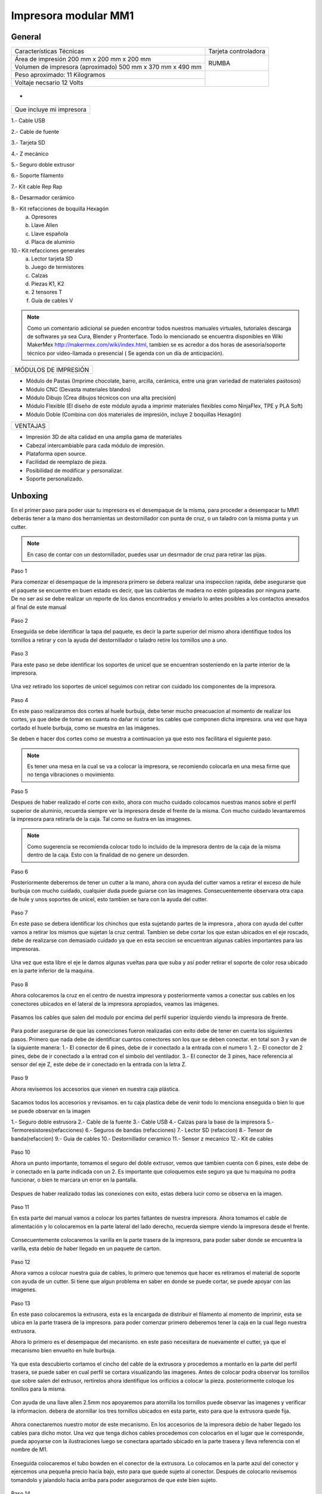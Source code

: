**********************
Impresora modular MM1
**********************

General
==================

+----------------------------------------------------------+---------------------+
|                  Características Técnicas                | Tarjeta controladora|
+----------------------------------------------------------+---------------------+
|Área de impresión 200 mm x 200 mm x 200 mm                |                     |
+----------------------------------------------------------+        RUMBA        |
|Volumen de impresora (aproximado) 500 mm x 370 mm x 490 mm|                     |
+----------------------------------------------------------+---------------------+
|Peso aproximado: 11 Kilogramos                            |                     |
+----------------------------------------------------------+                     |
|Voltaje necsario 12 Volts                                 |                     |
+----------------------------------------------------------+---------------------+

.. figure:: /imagenes/mm1.png

-

.. figure:: /imagenes/mm2.png

+------------------------+
|Que incluye mi impresora|
+------------------------+

1.- Cable USB

2.- Cable de fuente

3.- Tarjeta SD

4.- Z mecánico

5.- Seguro doble extrusor

6.- Soporte filamento

7.- Kit cable Rep Rap

8.- Desarmador cerámico

9.- Kit refacciones de boquilla Hexagón
    a) Opresores
    b) Llave Allen
    c) Llave española
    d) Placa de aluminio

10.- Kit refacciones generales
    a) Lector tarjeta SD
    b) Juego de termistores
    c) Calzas
    d) Piezas K1, K2
    e) 2 tensores T
    f) Guía de cables V


.. figure:: /imagenes/mm3.png

.. Note::

  Como un comentario adicional se pueden encontrar
  todos nuestros manuales virtuales, tutoriales descarga de softwares ya sea
  Cura, Blender y Pronterface. Todo lo mencionado se encuentra disponibles en Wiki MakerMex
  http://makermex.com/wiki/index.html, tambien se es acredor a dos horas
  de asesoría/soporte técnico por video-llamada o presencial ( Se agenda con un día de anticipación).


+--------------------+
|MÓDULOS DE IMPRESIÓN|
+--------------------+

- Módulo de Pastas (Imprime chocolate, barro, arcilla, cerámica, entre una gran variedad de materiales pastosos)

- Módulo CNC (Devasta materiales blandos)

- Módulo Dibujo (Crea dibujos técnicos con una alta precisión)

- Módulo Flexible (El diseño de este módulo ayuda a imprimir materiales flexibles como NinjaFlex, TPE y PLA Soft)

- Módulo Doble (Combina con dos materiales de impresión, incluye 2 boquillas Hexagón)


+--------+
|VENTAJAS|
+--------+


- Impresión 3D de alta calidad en una amplia gama de materiales
- Cabezal intercambiable para cada módulo de impresión.
- Plataforma open source.
- Facilidad de reemplazo de pieza.
- Posibilidad de modificar y personalizar.
- Soporte personalizado.


Unboxing
===========

En el primer paso para poder usar tu impresora es el desempaque de la misma,
para proceder a desempacar tu MM1 deberás tener a la mano dos herramientas
un destornillador con punta de cruz, o un taladro con la misma punta y un cutter.

.. figure:: /imagenes/un1.png

.. Note::

  En caso de contar con un destornillador, puedes usar un desrmador de cruz para retirar las pijas.

Paso 1

Para comenzar el desempaque de la impresora primero se debera realizar una inspecciion rapida,
debe asegurarse que el paquete se encuentre en buen estado es decir,
que las cubiertas de madera no estén golpeadas por ninguna parte. De no ser asi se debe realizar un reporte
de los danos encontrados y enviarlo lo antes posibles a los contactos anexados al final de este manual

.. figure:: /imagenes/un2.png
.. figure:: /imagenes/un5.png

Paso 2

Enseguida se debe identificar la tapa del paquete, es decir la parte superior del mismo
ahora identifique todos los tornillos a retirar y con la ayuda del destornillador o taladro
retire los tornillos uno a uno.

.. figure:: /imagenes/un6.png
              :width: 200px
.. figure:: /imagenes/un7.png
              :width: 200px
.. figure:: /imagenes/un8.png
              :width: 200px
.. figure:: /imagenes/un9.png

Paso 3

Para este paso se debe identificar los soportes de unicel que se encuentran sosteniendo
en la parte interior de la impresora.

.. figure:: /imagenes/un10.png

Una vez retirado los soportes de unicel seguimos con retirar con cuidado
los componentes de la impresora.

.. figure:: /imagenes/un11.png
          :width: 300px
.. figure:: /imagenes/un12.png
          :width: 300px
.. figure:: /imagenes/un13.png
          :width: 300px
.. figure:: /imagenes/un14.png
          :width: 300px

Paso 4

En este paso realizaramos dos cortes al huele burbuja, debe tener mucho preacuacion
al momento de realizar los cortes, ya que debe de tomar en cuanta no dañar ni
cortar los cables que componen dicha impresora. una vez que haya cortado el huele
burbuja, como se muestra en las imágenes.

Se deben e hacer dos cortes como se muestra a continuacion ya que esto nos facilitara
el siguiente paso.

.. figure:: /imagenes/un15.png
          :width: 300px
.. figure:: /imagenes/un16.png
          :width: 300px

.. Note::
    Es tener una mesa en la cual se va a colocar la impresora, se recomiendo
    colocarla en una mesa firme que no tenga vibraciones o movimiento.

Paso 5

Despues de haber realizado el corte con exito, ahora con mucho cuidado colocamos
nuestras manos sobre el perfil superior de aluminio, recuerda siempre ver la impresora
desde el frente de la misma. Con mucho cuidado levantaremos la impresora para retirarla de la caja.
Tal como se ilustra en las imagenes.

.. figure:: /imagenes/un17.png
.. figure:: /imagenes/un18.png
.. figure:: /imagenes/un19.png

.. Note::
    Como sugerencia se recomienda colocar todo lo incluido de la impresora dentro
    de la caja de la misma dentro de la caja. Esto con la finalidad de no genere
    un desorden.

.. figure:: /imagenes/un20.png
          :width: 300px
.. figure:: /imagenes/un21.png
          :width: 300px

Paso 6

Posteriormente deberemos de tener un cutter a la mano, ahora con ayuda del cutter
vamos a retirar el exceso de hule burbuja con mucho cuidado,
cualquier duda puede guiarse con las imagenes. Consecuentemente observara otra capa
de hule y unos soportes de unicel, esto tambien se hara con la ayuda del cutter.

.. figure:: /imagenes/un23.png
          :width: 300px
.. figure:: /imagenes/un26.png
          :width: 300px

Paso 7

En este paso se debera identificar los chinchos que esta sujetando partes de la impresora
, ahora con ayuda del cutter vamos a retirar los mismos que sujetan la cruz central.
Tambien se debe cortar los que estan ubicados en el eje roscado, debe de realizarse con demasiado cuidado
ya que en esta seccion se encuentran algunas cables importantes para las impresoras.

.. figure:: /imagenes/un28.png
          :width: 300px
.. figure:: /imagenes/un30.png
          :width: 300px

Una vez que esta libre el eje le damos algunas vueltas para que suba y así poder retirar el
soporte de color rosa ubicado en la parte inferior de la maquina.

.. figure:: /imagenes/un31.png
          :width: 300px
.. figure:: /imagenes/un32.png
          :width: 300px

Paso 8

Ahora colocaremos la cruz en el centro de nuestra impresora y posteriormente
vamos a conectar sus cables en los conectores ubicados en el lateral de la impresora
apropiados, veamos las imágenes.

.. figure:: /imagenes/un33.png

Pasamos los cables que salen del modulo por encima del perfil superior izquierdo
viendo la impresora de frente.

.. figure:: /imagenes/un34.png

Para poder asegurarse de que las conecciones fueron realizadas con exito debe de tener
en cuenta los siguientes pasos. Primero que nada debe de identificar cuantos conectores
son los que se deben conectar. en total son 3 y van de la siguiente manera:
1.- El conector de 6 pines, debe de ir conectado a la entrada con el numero 1.
2.- El conector de 2 pines, debe de ir conectado a la entrad con el simbolo del ventilador.
3.- El conector de 3 pines, hace referencia al sensor del eje Z, este debe de ir
conectado en la entrada con la letra Z.

.. figure:: /imagenes/un36.png
          :width: 300px
.. figure:: /imagenes/un38.png
          :width: 300px
.. figure:: /imagenes/un40.png
          :width: 300px

Paso 9

Ahora revisemos los accesorios que vienen en nuestra caja plástica.

.. figure:: /imagenes/un41.png

Sacamos todos los accesorios y revisamos. en tu caja plastica debe de venir todo lo menciona
enseguida o bien lo que se puede observar en la imagen

1.- Seguro doble estrusora
2.- Cable de la fuente
3.- Cable USB
4.- Calzas para la base de la impresora
5.- Termoresistores(refacciones)
6.- Seguros de bandas (refacciones)
7.- Lector SD (refaccion)
8.- Tensor de banda(refaccion)
9.- Guia de cables
10.- Destornillador ceramico
11.- Sensor z mecanico
12.- Kit de cables

.. figure:: /imagenes/un43.png

Paso 10

Ahora un punto importante, tomamos el seguro del doble extrusor, vemos que tambien
cuenta con 6 pines, este debe de ir conectado en la parte indicada con un 2. Es
importante que coloquemos este seguro ya que tu maquina no podra funcionar, o bien
te marcara un error en la pantalla.

.. figure:: /imagenes/un45.png
          :width: 300px

Despues de haber realizado todas las conexiones con exito, estas debera lucir
como se observa en la imagen.

.. figure:: /imagenes/un46.png
          :width: 300px

Paso 11

En esta parte del manual vamos a colocar los partes faltantes de nuestra impresora.
Ahora tomamos el cable de alimentación y lo colocaremos en la parte lateral del lado
derecho, recuerda siempre viendo la impresora desde el frente.

.. figure:: /imagenes/un47.png
          :width: 300px

Consecuentemente colocaremos la varilla en la parte trasera de la impresora,
para poder saber donde se encuentra la varilla, esta debio de haber llegado en un paquete
de carton.

.. figure:: /imagenes/un49.png
          :width: 300px
.. figure:: /imagenes/un51.png
          :width: 300px

Paso 12

Ahora vamos a colocar nuestra guia de cables, lo primero que tenemos que hacer es
retiramos el material de soporte con ayuda de un cutter. Si tiene que algun problema
en saber en donde se puede cortar, se puede apoyar con las imagenes.

.. figure:: /imagenes/un53.png
          :width: 300px
.. figure:: /imagenes/un55.png
          :width: 300px

Paso 13

En este paso colocaremos la extrusora, esta es la encargada de distribuir el filamento
al momento de imprimir, esta se ubica en la parte trasera de la impresora. para
poder comenzar primero deberemos tener la caja en la cual llego nuestra extrusora.

Ahora lo primero es el desempaque del mecanismo. en este paso necesitara de nuevamente
el cutter, ya que el mecanismo bien envuelto en hule burbuja.

.. figure:: /imagenes/un56.png
          :width: 300px
.. figure:: /imagenes/un57.png
          :width: 300px

Ya que esta descubierto cortamos el cincho del cable de la extrusora y procedemos a montarlo en la
parte del perfil trasera, se puede saber en cual perfil se cortara visualizando las imagenes.
Antes de colocar podra observar los tornillos que sobre salen del extrusor, rertirelos
ahora identifique los orificios a colocar la pieza. posteriormente coloque los tonillos
para la misma.

.. figure:: /imagenes/un58.png
          :width: 300px
.. figure:: /imagenes/un60.png
          :width: 300px
.. figure:: /imagenes/un62.png
          :width: 300px
.. figure:: /imagenes/un63.png
          :width: 300px

Con ayuda de una llave allen 2.5mm nos apoyaremos para atornilla los tornillos
puede observar las imagenes y verificar la informacion. debera de atornillar los tres
tornillos ubicados en esta parte, esto para que la extrusora quede fija.

.. figure:: /imagenes/un64.png
       :width: 300px
.. figure:: /imagenes/un66.png
                :width: 300px

Ahora conectaremos nuestro motor de este mecanismo. En los accesorios de la impresora
debio de haber llegado los cables para dicho motor. Una vez que tenga dichos cables
procedemos con colocarlos en el lugar que le corresponde, pueda apoyarse con la ilustraciones
luego se conectara apartado ubicado en la parte trasera y lleva referencia con el nombre de M1.

.. figure:: /imagenes/un67.png
          :width: 300px
.. figure:: /imagenes/un68.png
          :width: 300px

Enseguida colocaremos el tubo bowden en el conector de la extrusora. Lo colocamos
en la parte azul del conector y ejercemos una pequeña precio hacia bajo, esto para
que quede sujeto al conector. Después de colocarlo revisemos tomandolo y jalandolo hacia arriba
para poder asegurarnos de que este bien sujeto.

.. figure:: /imagenes/un70.png
          :width: 300px

Paso 14

Vamos a retirar la pieza impresa de muestra que se enviám, en este paso va a necesitar
una espatula o bien con la ayuda del cutter. Tambien si lo prefiere puede tomar la pieza
y hacer un pequeño movimiento hacia arriba para observar si la pieza se puede retirar
facilmente. Si no se puede retirarla tan facilmente, coloque la espatula en la parte
de abajo de la pieza he introduscala hasta que se levante de la cama.

.. figure:: /imagenes/un61.png
           :width: 300px
.. figure:: /imagenes/un72.png
           :width: 300px

Paso 15

Despues de haber retirado la pieza procedemos con identificar donde se colocara nuestra tarjeta SD,
esto es una parte importante en este proceso ya que con la tajeta SD le cargaremos el codigo G,
o bien las coordenadas de desplazamiento.

.. figure:: /imagenes/un73.png
          :width: 300px

Por ultimo podemos conectar el cable de la fuente y encender la impresora.

.. figure:: /imagenes/un74.png
       :width: 300px
.. figure:: /imagenes/un75.png
       :width: 350px

Si todo lo mencionado en esta parte del manual no a quedado claro, puede revisar
este video en el cual se puede observar con un poco mas de claridad todos los puntos
antes mencionados.

https://www.youtube.com/watch?v=SFoa9NvYTLU

.. raw:: html

    <iframe width="560" height="315" src="https://www.youtube.com/embed/SFoa9NvYTLU" frameborder="0" allowfullscreen></iframe>



Primera Impresión
==================

Para realizar tu primera impresión antes que nada es necesario descargar un
software de diseño donde te genere un archivo STL, nosotros recomendamos
Blender.

̈́¿Que es Blender?

Blender es un software destinado especialmente al modelado 3D, iluminacion, animacion
y creacion de graficos tridimensionales. este programa usa la tecnica de procesado de nodos,
edicion de videos, escultura y pintura digirtal.

¿Que es un archivo STL?

Es un formato de archivo informático de diseño asistido por computadora (CAD)
que define geometría de objetos 3D, excluyendo información como color,
texturas o propiedades físicas que sí incluyen otros formatos CAD.

Una vez teniendo tu diseño en formato STL debes pasar tu diseño a un software
que te genere un código G y pueda ser leído por tu impresora.

El software CURA versión 15.01 es donde pasaras tu diseño. Cura es un software
que nos va a permitir convertir los archivos STL que contienen nuestro diseño 3D
en piezas físicas en un solo entorno de trabajo.

Todos los softwares que utilizamos son opens source o codigo libre,
esto quiere decir que los puedes descargar de la web sin costo.

Descarga de Software
--------------------
-Software Cura

.. figure:: /imagenes/cu.png
          :width: 150px

te dejamos el link donde lo puedes descargar y te recomendamos la version 14.12

https://ultimaker.com/en/products/cura-software/list

-Software pronterface

.. figure:: /imagenes/pronterface.png
             :width: 150px

te dejamos el link donde lo puedes descargar

http://koti.kapsi.fi/~kliment/printrun/

-Software Blender

.. figure:: /imagenes/Blender_logo.png
             :width: 150px

te dejamos el link donde lo puedes descargar

https://www.blender.org/download/

instalacion de cura para la impresora MM1
------------------------------------------

Paso 1

Te recomendamos que entres a nuestra pagina y descarges cura. Encontraras un link
de descarga y la version que se recomiendo usar.

.. Note::
    EL link lo podras encontrar en la seccion de ayuda, manuales, ingresas a cualquier
    manual y te vas a descargas de softwares.

Comienza a instalar cura

.. figure:: /imagenes/curm1.png

Paso 2

Selecciona los archivos que deseas abrir y da clic en instalar. Se recomienda
tener las opciones como se muestran en la imagen.

.. figure:: /imagenes/curm2.png
.. figure:: /imagenes/curm3.png

Paso 3

Una vez que los archivos del software se instalen te aparecerá una ventana, le das siguiente y finalizar

.. figure:: /imagenes/curm4.png
.. figure:: /imagenes/curm5.png

Paso 4

Después te aparecerá esta ventana le das siguiente y terminar.

.. figure:: /imagenes/curm6.png
.. figure:: /imagenes/curm7.png

Paso 5

Te aparecerá una ventana para seleccionar el idioma selecciona ingles y das clic
siguiente. Posteriormente te aparecerá esta ventana selecciona other y da clic en
siguiente. Esto para poder declarar las especificaciones de nuestra maquina.

.. figure:: /imagenes/curm8.png

Paso 6

Despues de haber da en siguiente te mostrara esta ventana selecciona custom y da
clic en siguiente.

.. figure:: /imagenes/curm9.png

Paso 7

Te aparecerá esta ventana coloca la siguiente información, una vez que lo hagas
das clic en terminar. Esta es laparte donde colocas las dimensiones de la maquina
que tipo de boquilla manejas y si cuenta o no coma caliente, tambien aparece un
recuadro en el cual nos idica si el centro de la impresora esta en las coordenadas
0,0,0, esto se degara sin seleccionar ya que nuestras impresoras no lo necesitan.

.. figure:: /imagenes/curm10.png

Paso 8

Te aparecerá esta ventana

.. figure:: /imagenes/curm11.png

Las opciones para poder colocar los parametros de impresion se colocaran en estas ventanas,
usualmente solo se cambian, los parametros de la pestañana basic y advance.

.. figure:: /imagenes/curm12.png


Paso 9

Coloca los parámetros que te recomendamos de utilizar en la pestaña de basic

+-----------------------------------------------------------------+
|-Temperatura para PLA 200°C a 212°C                              |
|-Cama caliente 40°C a 60°C                                       |
|-Temperatura ABS 225°C                                           |
|-Cama caliente 97°C                                              |
+-----------------------------------------------------------------+
+-----------------------------------------------------------------+
|En Fill Density                                                  |
+-----------------------------------------------------------------+
|El valor es variable dependiendo de la pieza                     |
|que vas a realizar si la quieres frágil debe detener un relleno  |
|de entre 0 a 20%                                                 |
+-----------------------------------------------------------------+
|Frágil pero para piezas visuales se recomienda un relleno del 25%|
|a 40%                                                            |
+-----------------------------------------------------------------+
|Piezas resistentes de 45 a 60% de relleno                        |
+-----------------------------------------------------------------+

.. figure:: /imagenes/curm13.png

En estas dos casillas se pueden seleccionar los tipos de material de soporte y
de plataforma de adhesión

.. figure:: /imagenes/curm14.png
.. figure:: /imagenes/curm15.png

Paso 10

Coloca los parámetros que te recomendamos de Advanced como tip en la distancia
de la retracción se puede utilizar :
6 y 8

.. figure:: /imagenes/curm16.png

.. Note::
    Por ultimo en end gcode
    vas copiar el punto y coma y lo colocaras antes de G90 para que se quede comentado este paso.

    .. figure:: /imagenes/curm17.png
    .. figure:: /imagenes/curm18.png
    .. figure:: /imagenes/curm19.png

Conexiones de la Impresora
-----------------------------

En este manual podemos observar como se debe conectar correctamente nuestra impresora 3D, es muy importante que llevemos acabo las indicaciones.
En esta imagen se aprecia el contenido de la caja de plástico trasparente.


.. figure:: /imagenes/A.JPG


* Paso 1


Conectar el Módulo Sencillo al tablero de conexiones.

Del módulo sale un conector macho con 6 pines el cual se conecta en el apartado que dice 1, asi como se muestra en la imagen.


.. figure:: /imagenes/B.JPG


* Paso 2


Conectar el Sensor inductivo para el "Home de Z"

Del mismo módulo sale un conector de 3 pines el cual se conecta en el apartado que dice Z,asi como se muestra en la imagen.


.. figure:: /imagenes/C.jpg
          :width: 400px


* Paso 3


Colocar el Seguro de doble Extrusora.

Vamos a cenectar el seguro de doble Extrusora en la parte que dice 2, como se ve en la imagen.
Este seguro solo se coloca cuando se utiliza el módulo sencillo, cuando se usa el módulo doble se retira.


   .. NOTE::
      Si solo esta conectado el módulo sencillo y el seguro  no esta conectado,
      al enecender la impresora te marcara Error min temp.



.. figure:: /imagenes/D.JPG


* Paso 4


 Colocar la guía de cables

la piéza plástica que va en el interior de la caja trasparente se coloca de la siguiente forma como se aprecia en la imagen.
sirve para poder sostener los cables que salen del módulo sencillo como de la cruz central y sean direccionados a su lugar de conexión.


.. figure:: /imagenes/E.jpg


* Paso 5


Como colacar los Clams y el cristal.

 Los clams son los sujetadores del cristal y de la cama de metal, su posición se muestra en la imagen.


 .. figure:: /imagenes/F.jpg


Conexiones de la impresora MM1 V1.5
------------------------------------


En este punto podemos observar como se debe conectar correctamente nuestra impresora 3D, es muy importante que llevemos acabo las indicaciones.


Primero que nada tenemos que identificar nuestros conectores.


1.- Extrusora 1


2.- Extrusora 2


3.- Ventilador


4.- Modulo CNC


5.- Sensor Z


.. figure:: /imagenes/mm4.png


Conexión del modulo sencillo.


Para poder imprimir con modulo sencillo(modulo que viene de fabrica), es
necesario conectarlo de esta forma.


.. Note::
    Cuando imprimimos con este modulo es muy importante tener conectado
    el seguro de doble extrusora, si este seguro no se conecta es imposible realizar la impresión

    .. figure:: /imagenes/mm5.png

Uso de la pantalla
---------------------

al momento de encender nuestra impresora nos aparecera la pantalla principal
en esta se puede encontrar toda la informacion del transcurso de la impresion,
esta puede ir desde:

+--------------------------------------------------+
|-La temperatura actual de la boquilla             |
|-La temperatura de un doble extrusor              |
|-La temperatura actual de la cama                 |
|-El tiempo trascurrido de impresion               |
|-El porcentaje de avance en la impresion          |
|-La velocidad de la impresion dada en porcentaje  |
|-Un mensaje pre-programado                        |
+--------------------------------------------------+

La pantalla tiene una perilla multifuncional que peude girar y a su vez seleccionar
 los menús de la pantalla, para acceder a algun menu solo giras y oprimes la perilla.

.. figure:: /imagenes/p1.png

Ahora al dar clic en la perilla nos aparecera el menú principal, este esta conformado
por:

+----------------+
|-PREPARE        |
|-CONTROL        |
|-PRINT FROM SD. |
+----------------+

.. figure:: /imagenes/p2.png

Identifiquemos la opcion de PREPARE. giremos la perilla y oprimamosla.

.. figure:: /imagenes/p3.png

Al oprimir en la opcion de prepare nos aparecera un menu nuevo, este esta formado
por:

+------------------+
|-Disable steppers |
|-Auto home        |
|-Preheat PLA      |
|-Preaheat ABS     |
|-CoolDown         |
|-Switch power off |
|-Move axis        |
+------------------+

.. figure:: /imagenes/p4.png
.. figure:: /imagenes/p5.png

-Disable stepper

1 Sirve para purgar la corriente que hay en los motores, es decir cuando encendemos
la impresora, los motores los podemos mover con nuestras manos pero al mandar imprimir
o mover los ejes con el pronterface o la pantalla, los motores se energizan y ya
no se pueden mover con las manos pero si queremos volver a moverlos sin tener que
apagar la impresora solo activamos este parámetro, basta dar un clic y se libera
la corriente que hay en los motores.

-Auto Home

2  Esta opción nos permite mandar los ejes a su posición de origen o cero, al activarlo,
la impresora moverá sus ejes en secuencia, primero el eje X se moverá a la derecha,
le seguirá el eje Y moviéndose hacia el fondo, y por ultimo el eje Z se moverá hacia
arriba.

-Preheat PLA

3  Esta opción nos permite calentar la boquilla y la cama caliente para usar PLA
las temperaturas son adecuadas cuando se desea tener lista la boquilla para imprimir
o cambiar el filamento.

Preheat PLA esta formado por:

+-----------------+
|-Preheat PLA 1   |
|-Preheat PLA 2   |
|-Preheat PLA A11 |
|-Preheat PLA bed |
+-----------------+

.. figure:: /imagenes/p6.png

A  Al activarlo enciende la primer boquilla y cama caliente.

B  Al activarlo encienden las dos boquillas y cama caliente.

C  Al activarlo encienden las dos boquillas y cama caliente.

D  Al activarlo se enciende la cama caliente.

-Preaheat ABS

4  Esta opción nos permite calentar la boquilla y la cama caliente para usar ABS
las temperaturas son adecuadas cuando se desea tener lista la boquilla para imprimir
o cambiar el filamento.

Preheat PLA esta formado por:

+----------------+
|-Preheat ABS 1  |
|-Preheat ABS 2  |
|-Preheat ABS A11|
|-Preheat ABS Bed|
+----------------+

.. figure:: /imagenes/p7.png

-Cooldown

5  Esta opción nos permite apagar las indicaciones de los preheat damos clic y se
resetea la indicación de calentar. Es decir se cancela.

-Switch power off

6  Esta opción es un interruptor, como un paro de emergencia pero no lo usamos preferimos
usar el que energiza la impresora.

-Move axis

7  Esta opción nos permite interactuar con los ejes y la extrusora es decir que
los podemos mover con diferentes velocidades, con esta opción podemos calibrar la
cama de impresión.

.. figure:: /imagenes/p8.png

Al dar clic en Move Axis nos abre la siguiente ventana, en ella podemos seleccionar
la distancia que deseamos recorrer por cada giro que demos en la perilla de la pantalla.
Como se ve en la imagen tenemos 3 opciones de distancia.

.. figure:: /imagenes/p9.png

Cuando seleccionamos la opción de 10mm solo nos dejara mover los ejes X,Y.
Cuando seleccionamos la opción de 1mm o 0.1mm nos permite mover todos los ejes y
la extrusora.

Ya que seleccionaste una distancia puedes ver las siguientes opciones, das clic
a la opción que deseas mover. Y te aparecerá una nueva opción.

.. figure:: /imagenes/p10.png

Al momento de seleccionar la opcion deseada, tendra que aparecer para ambas distancias.

.. figure:: /imagenes/p11.png
          :width: 320px

-Eje X

.. figure:: /imagenes/p12.png
          :width: 320px

-Eje Z

.. figure:: /imagenes/p13.png
          :width: 320px

-Eje Y

.. figure:: /imagenes/p14.png
          :width: 320px

-Extrusora

.. Note::
   Para poder darle movimiento al eje que seleccionemos,se gira la perilla ya sea
   en sentido positivo o en sentido negativo.

En la opcion de CONTROL se encuentran mas opciones estos ya fueron predeterminados
por la programacion, es necesartio que se respeten estos parametros.
En esta opcion podemos encontrar:

+------------------+
|-Temperatura      |
|-Motion           |
|-Restore failsafe |
+------------------+

.. figure:: /imagenes/p15.png

En CONTROL podemos encontrar las siguientes opciones.
de las cuales solo vamos a seleccionar una que es la de TEMPERATURE

.. figure:: /imagenes/p16.png

En TEMPERATURE encontraremos las siguientes opciones las cuales son las que nos
interesan.

.. figure:: /imagenes/p17.png
.. figure:: /imagenes/p18.png

1  Al darle clic se activa, y girando la perilla podemos colocar una temperatura
en la primer boquilla, para que esa temperatura sea procesada se da un clic y se
activa es indicación.

2  Al darle clic se activa, y girando la perilla podemos colocar una temperatura
en la segunda boquilla, para que esta temperatura sea procesada se da un clic y
se activa es indicación.

3  Al darle clic se activa, y girando la perilla podemos colocar una temperatura
en la cama caliente para que esta temperatura sea procesada se da un clic y se
activa es indicación.

4  Al darle clic se activa, y girando la perilla podemos colocar una velocidad en
el ventilador 40x40mm esta opción puede servir para bajar la velocidad o subirla
y para que sea procesada se da un clic y se activa es indicación.

  .. note::
     La pantalla seria nuestro control remoto de la impresora. Pero es de suma
     importancia hacer caso de usar solo las opciones que se mencionan.


La opción de PRINT FROM SD es la mas sencilla es donde seleccionamos nuestro código G.

TIPS PARA EL USO DE LA PANTALLA

* Recordemos que la perilla de la pantalla es multifuncional que nos sirve para
  seleccionar y activar la acción de cada opción de nuestra pantalla.

* Cunado la impresora esta imprimiendo podemos hacer uso de algunas opciones en
  especial las de control, que seria subir o bajar la temperatura de la boquilla
  que este imprimiendo, o de la cama caliente, o bajar la velocidad del ventilador.

* También con la pantalla podemos controlar la velocidad de impresión, esta opción
  es muy simple, cuando la impresora se encuentra en funcionamiento, si se gira
  la perilla en sentido de las manecillas del reloj subirá gradualmente la
  velocidad, si la giras en sentido contrario a las manecillas del reloj la
  velocidad bajara gradualmente.

* Para saber que velocidad tenemos es importante saber que en los parámetros de
  cura seleccionamos la opcion que nos indique 50 mm/s, y en la pantalla cuando esta
  en la pantalla principal nos aparece un porcentaje de 100% , este porcentaje es
  el indicador de la velocidad que se esta manejando.

Ejemplo.

+--------------+
|50mm/s = 100% |
|100mm/s = 200%|
|150mm/s = 300%|
+--------------+

.. figure:: /imagenes/po19.png

Calibración de la impresora "Distancia cama boquilla"
------------------------------------------------------

Paso 1

Aflojar el sensor inductivo con una llave allen de 2.5mm y subirlo como
se muestra.

.. figure:: /imagenes/c1.png
          :width: 320px
.. figure:: /imagenes/c2.png
          :width: 320px
.. figure:: /imagenes/c3.png
          :width: 320px
.. figure:: /imagenes/c4.png
          :width: 320px

Paso 2

Gira con cuidado el eje z hasta subirlo, logrando que entre la cama y la boquilla
quede una separación de una tarjeta de presentación.

 .. Note::
    la tarjeta debe de quedar rozando entre la boquilla y la cama para que haya
    una ligera separacion entre estas dos.

.. figure:: /imagenes/c5.png
              :width: 320px
.. figure:: /imagenes/c6.png
              :width: 320px
.. figure:: /imagenes/c7.png
              :width: 320px

Paso 3

Una vez que ya tienes la separación de una tarjeta entre la cama y la boquilla,
con mucho cuidamos que el eje z se mueva ya que es muy fino y se puede bajar cuando
no se usa, en este paso bajaremos el sensor inductivo para que este en relación
de la distancia que dejamos entre la boquilla y la cama.

En esta el sensor hasta su punto aproximado de detección, para que la
distancia que esta definida no sea afectada.

1.-Encienda la fuente
2.-Sosten el eje z a la distancia que ya definiste con la tarjeta.
3.-Ahora como el sensor se encuentra flojo lo vas a bajar lentamente hasta que
vea que comienza a encender el led rojo que se encuentra en la parte superior.
4.-Apretar con una llave allen 2.5mm o con unas pinzas de puta apriete hasta que
que este queda firme, esto ya que el led del sensor este encendido.

.. Note::

    Recuerda que nuestra principal importancia es dejar el sensor en la posición
    adecuada, esto quiere decir justo cuando comience a encender el led.

                        .. figure:: /imagenes/c8.png
                                  :width: 320px
                        .. figure:: /imagenes/c9.png
                                  :width: 320px
                        .. figure:: /imagenes/c10.png
                                  :width: 320px
                        .. figure:: /imagenes/c11.png
                                  :width: 320px

Paso 4

Una vez que se haya colocado correctamente el sensor vamos a seleccionar la
opcion de autohome en nuestra impresora esto para poder visualizar si se coloco
en la distancia correcta el sensor.

                       .. figure:: /imagenes/c12.png
                                 :width: 320px
                       .. figure:: /imagenes/c13.png
                                 :width: 320px
                       .. figure:: /imagenes/c14.png
                                 :width: 320px

Cuando selecciones en Autohome se ira a su origen 0,0,0. Podras observar que el
sensor quedo ligeramente separado de la cama al igual que la boquilla.

                       .. figure:: /imagenes/c15.png

Paso 5

Después de a ver dando la opcion de autohome vamos a realizar algunos movimientos
de los ejes X,Y con la pantalla.

                        .. figure:: /imagenes/c16.png
                                  :width: 320px
                        .. figure:: /imagenes/c17.png
                                  :width: 320px
                        .. figure:: /imagenes/c18.png
                                  :width: 320px
                        .. figure:: /imagenes/c19.png
                                  :width: 320px

Ahora aseguremosno de lo siguiente, vamos a mover el eje Y, esto con la finalidad
de que la boquilla quede calibrada con las cuatro esquinas de la cama caliente.

                        .. figure:: /imagenes/c20.png
                                  :width: 320px
                        .. figure:: /imagenes/c21.png
                                  :width: 320px

Cuando des la indicación la boquilla se moverá a esta posición, aquí podrás hacer
el ajuste de la distancia entre la boquilla y la cama, tambien asegurandose que
la distancia se la de la tarjeta.

Si por alguna razon el sensor de proximidad no se enciende, tendremos que nivelar
la cama en la esquina donde nos encontramos, para poder realizar esto te puedes
apoyar con tu llave allen de 2.5mm y unas pinzas de punta para sujetar la tuerca
y así ajustar el resorte.

Dependiendo del caso si al momento de mover hacia la esquina tenemos una distancia
muy alta tenemos que liberarlo, en cambio si la boquilla esta rozando con la cama
tendremos que apretarlo el resorte.

.. Note::

   En este paso tienes solo algunos segundos para realizar cada ajuste porque cuando los motores
   dejan de moverse vuelven a su estado natural y el motor del eje Z se puede bajar si esto sucede vuelve
   a mandar autohome e intenta realizar el ajuste.

Calibración de impresora "distancia cama-boquilla" MM1 V1.5
------------------------------------------------------------

Paso 1

Identificar el sensor Z. En la parte superior se encuentra un led que al detectar
la cama enciende y genera el posicionamiento del eje Z. Por la parte inferior tiene
una tuerca que al detenerla y girando el cuerpo del sensor podemos subir o bajar
dicho sensor hasta que quede en una distancia adecuada en relación a la boquilla.

                          .. figure:: /imagenes/mm6.png

Una vez identificado el sensor (es la pequeña pieza metalica en la boquilla),
hacemos un auto home para que se posicione en las coordenadas X0, Y0, Z0.
Despues manualmente subiremos o bajaremos segun sea el caso, tomaremos el eje Z hasta que
quede una distancia cama-boqulla milimétrica. Una forma fácil de calibrar la
distancia cama-boquilla es poner una tarjeta de presentacion o bien un objeto con
las mismas dimensiones, despues de haber colocado esto en la cama y subir el eje
hasta que la hoja este casi atorada pero que aun se pueda mover.

                          .. figure:: /imagenes/mm7.png

Ahora depues de haber obtenido la distancia adecuada aflojamos la tuerca y giramos
el sensor subiendo o bajando dependiendo donde estaba colocado hasta que el led
encienda.

                          .. figure:: /imagenes/mm8.png
                          .. figure:: /imagenes/mm9.png

Una vez prendido el led del sensor aseguramos la tuerca que lo compone y listo ya
tenemos el auto home calibrado. Posteriormente tendremos que revisar todas las
esquinas de la cama estas deben de estar a la mima distancia que el la posicion
dada en el auto home.

                          .. figure:: /imagenes/mm10.png
                          .. figure:: /imagenes/mm11.png

Para calibrar el resto de la cama tendremos que ir a las opciones de la pantalla
vamos identificar la opcion de move axis esto para poder movernos en la cama por
medio de los ejes independientemente.

                          .. figure:: /imagenes/mm12.png

Primero moveremos el eje Y hasta la posicon que indica la imagen, si el led se
apaga quiere decir que no detecta la cama y tenemos que subirla unos cuantos milímetros
mas hasta que la el led encienda, si fuera el caso de que el led permanece encedido
pero la boquilla esta rozando demasiado la cama tendremos que aflojar el resorte
hasta que la boquilla quede mas liberada, para poder saber de que quedo en la en la
distancia correcta, esta debe de tener la misma distancia cama-boquilla que en el auto home.

                          .. figure:: /imagenes/mm13.png

Para subir o bajar la cama nos apoyamos con unas pinzas de punta y una llave
Allen M3, deteniendo la tuerca de seguridad con las pinzas y girando el tornillo
con la llave.

                          .. figure:: /imagenes/mm14.png

Una vez calibrando este extremo de la cama nos movemos hacia el otro extremo sobre
el eje X y repetimos el paso anterior.

                          .. figure:: /imagenes/mm15.png

Repetimos los mismos pasos para el otro extremo.

                          .. figure:: /imagenes/mm16.png

Y listo ya tienes tu cama calibrada y tu impresora lista para imprimir tus diseños.

¡ Ya desempacaste tu impresora ahora vamos a ponerla a imprimir !
------------------------------------------------------------------

Paso 1

En esta parte del manual colocaremos el modulo de la impresora, esto solo si tu módulo
esta suelto, cuando decimos la palabra modulo nos referimos a la parte donde se encuentra
la boquilla, para poder colocar se realiza de la siguiente manera, lo deberás colocar
en la cruz, sujetarlo con el clip y conectar sus cables.

                          .. figure:: /imagenes/pri1.jpg
                                    :width: 320px
                          .. figure:: /imagenes/pri2.jpg
                                    :width: 320px
                          .. figure:: /imagenes/pri3.jpg
                                    :width: 320px
                          .. figure:: /imagenes/pri4.jpg
                                    :width: 320px
                          .. figure:: /imagenes/pri5.jpg
                                    :width: 320px
                          .. figure:: /imagenes/pri6.jpg
                                    :width: 320px
                          .. figure:: /imagenes/pri7.jpg
                                    :width: 320px
                          .. figure:: /imagenes/pri8.jpg
                                    :width: 320px

Paso 2

Despues de haber coloca con exito tu modulo ahora colocaremos el Tubo Bowden
(es la pequeña manguera blanca) en el conector del sistema extrusor (es un aro de goma azul)
, posteriormente sacaremos punta al filamento e introduciremos el filamento a la boquilla

                          .. figure:: /imagenes/pri9.jpg

.. Note::

  La punta que le sacaremos al filamento es para que sea una guía al momento de
  introducirlo en el tubo, lo hacemos de dos maneras: utilizando un sacapuntas
  de metal y/o con pinzas de corte

                          .. figure:: /imagenes/pri10.jpg
                                    :width: 320px
                          .. figure:: /imagenes/pri11.jpg
                                    :width: 320px
                          .. figure:: /imagenes/pri12.jpg
                                    :width: 320px
                          .. figure:: /imagenes/pri13.jpg
                                    :width: 320px
                          .. figure:: /imagenes/pri14.jpg
                                    :width: 320px
                          .. figure:: /imagenes/pri15.jpg
                                    :width: 320px
                          .. figure:: /imagenes/pri16.jpg
                                    :width: 320px

Paso 3

Encendemos la impresora y calentamos la boquilla recordemos que la temperatura a
utilizarse en PLA es de 204°C y si se llegara a utilizar ABS se tendria que colocar
en 230°C.

                          .. figure:: /imagenes/pri17.jpg
                          .. figure:: /imagenes/pri18.jpg
                          .. figure:: /imagenes/pri19.jpg
                          .. figure:: /imagenes/pri20.jpg
                          .. figure:: /imagenes/pri21.jpg
                          .. figure:: /imagenes/pri22.jpg

Paso 4

Una vez que ya subió la temperatura daremos unas vueltas al engrane Grande ubicado
en la parte donde se encuentra colocado el filamento, esto con la finalidad de
que comience a salir material de la boquilla, una vez que el material ya salio por
la punta de la boquilla, ya podremos saber que el material esta colocado correctamente.


.. Note::

   Este proceso es el mismo para poder retirar el material, se calienta la boquilla y se retira el
   filamento girando los engranes en sentido normal a las manecillas del reloj.
   Este paso se hace para cambiar el filamento o retirar un sobrante y colocar un carrete nuevo.

                            .. figure:: /imagenes/pri23.jpg
                                      :width: 320px
                            .. figure:: /imagenes/pri24.jpg
                                      :width: 320px

Paso 5

Mandamos a imprimir desde la tarjeta SD se hace lo siguiente, la tarjeta llevará
un código G, puedes utilizar este código precargado o puedes cargar un código de
una pieza que tu desees, para poder realizar esto no olvides que tienes que generar
tu código G como se muestra.

1.- Abrimos cura y damos clic en Load, se abrirá una ventana en la cual buscaras y
seleccionaras el archivo STL que previamente has modelado o bien ya tenias a la mano.

Ya seleccionado le damos en la opcion abrir. Inmediatamente en cuanto des clic
en abrir el archivo STL se cargara en cura

                            .. figure:: /imagenes/pri25.png
                            .. figure:: /imagenes/pri26.png
                            .. figure:: /imagenes/pri27.png

2.- Retira la memoria SD de la impresora, e inserta en tu computadora, observa bien
como cambian los iconos al momento de insertar la memoria, en automático puedes guardar
tu código G en la tarjeta SD dando clic sobre el icono en cura de la tarjeta SD.

                            .. figure:: /imagenes/pri28.png
                                      :width: 320px
                            .. figure:: /imagenes/pri29.png
                                      :width: 320px

Una vez que das clic en el icono de la tarjeta SD se ha guardado tu código en la
tarjeta y deberás sacarla hasta que te aparezca la leyenda de que se ha guardo en
la tajeta SD.

                            .. figure:: /imagenes/pri30.png

Paso 6

Listo puede retirar su tajeta SD y volverla a colocar en la impresora, encender
la misma y mandar a imprimir.

                            .. figure:: /imagenes/pri31.jpg
                                      :width: 320px
                            .. figure:: /imagenes/pri32.jpg
                                      :width: 320px

Listo la impresora comenzará a calentar la cama caliente y después la boquilla,
o solo comenzará a calentar ambas partes, esto se debe a la versión de cura que
hayas descargado. Tambien tiene mucho que ver los parametros que le coloque a su
impresion, en esto incluye la temperatura colocada para la impresion.

                            .. figure:: /imagenes/pri33.jpg
                                      :width: 320px
                            .. figure:: /imagenes/pri34.jpg
                                      :width: 320px

En cuanto la temperatura que colocamos en el Código G llegue en la pantalla comenzará
a imprimir, lo primero que hará es irse a su origen de los ejes X,Y y Z. Y sacara
un poco de material y se va a hacia el centro, para comenzar a imprimir.

La primer capa siempre es la mas importante debe de quedar un poco aplastada hacia
la cama caliente, para ser mas exactos así como se muestra en las imágenes.

                            .. figure:: /imagenes/pri37.jpg
                                      :width: 320px
                            .. figure:: /imagenes/pri39.jpg
                                      :width: 320px
                            .. figure:: /imagenes/pri40.jpg
                                      :width: 320px

Ya que termino la impresión solo retiramos la pieza con ayuda de un cutter o una
espátula tratamos de levantar la pieza por una esquina y hacemos una palanca
para que comience a desprenderse, también podemos apoyarnos con las manos para despegarla.

                            .. figure:: /imagenes/pri41.jpg

Módulos
=========

Módulo Flexy
-------------

Este módulo te sirve para poder imprimir con materiales flexibles, como el Ninjaflex,
el TPE, PLA Soft entre otros más. Te invitamos a que revises este pequeño manual
para que puedas hacer un buen uso de tu Módulo Flexy.

En este manual vamos a colocar nuestro módulo Flexy e imprimir lo primero que tenemos
que hacer es tener bien identifiquemos los componentes de este Módulo.

                            .. figure:: /imagenes/fle1.jpg

+--------------------------------+
|1.- Módulo inferior  (boquilla )|
|2.- Módulo superior (Extrusor)  |
|3.- Guía de filamento           |
|4.- Cable de motor para extrusor|
|5.- Tres tornillos M3x16mm      |
+--------------------------------+

.. Note::

   Estas piezas son indispensables y únicas para poder montar y usar tu
   Módulo Flexyble.

Paso 1

Colocaremos el Módulo 1 por debajo de la cruz hasta que llegue a su limite.

                            .. figure:: /imagenes/fle2.jpg
                                      :width: 500px
                            .. figure:: /imagenes/fle3.jpg
                                      :width: 500px


Paso 2

Ahora colocamos nuestro clip de sujeción, este es un paso importante ya que es legal
parte de apoyo entre la cruz y el modulo.

                            .. figure:: /imagenes/fle4.jpg
                                      :width: 500px
                            .. figure:: /imagenes/fle5.jpg
                                      :width: 500px
                            .. figure:: /imagenes/fle6.jpg
                                      :width: 500px

hasta este punto el módulo 1 esta anclado a la cruz central.

Paso 3

Colocamos el módulo 2 en la parte superior del módulo 1. Es de suma importancia
ya que esta es la parte en donde se distribuye el filamento a utilizar.

                            .. figure:: /imagenes/fle7.jpg

El Módulo 2  debe de embonar bien con el Módulo 1

Paso 4

Ahora colocaremos los tornillos M3x16mm para unir y fijar ambas partes del
Módulo Flexy. Para poder colocarlos necesitaremos la ayuda de una llave allen
"L" de 2.5mm

                            .. figure:: /imagenes/fle8.jpg

Gira un poco el engrane grande para poder colocar los dos tornillos que van en
la parte que señala la flecha.

                            .. figure:: /imagenes/fle9.jpg
                                      :width: 320px
                            .. figure:: /imagenes/fle10.jpg
                                      :width: 320px
                            .. figure:: /imagenes/fle11.jpg
                                      :width: 320px


Paso 5

Colocamos la guía de filamento en el perfil superior trasero como se ve en las imágenes.

                            .. figure:: /imagenes/fle12.jpg
                                      :width: 320px
                            .. figure:: /imagenes/fle13.jpg
                                      :width: 320px

Paso 6

Vamos a conectar los cables del módulo, pasamos los cables por encima del perfil
superior izquierdo y  conectamos los cables.

                            .. figure:: /imagenes/fle14.jpg
                            .. figure:: /imagenes/fle15.jpg

Paso 7

Ya que conectamos todos los conectores pasamos a conectar el motor con su cable.

..  Note::
   recuerda que este cable es diferente al que ya tienes conectado es igual de
   sus conectores pero tiene algo exclusivo para el motor del flexy.

Primero conectamos el motor

                            .. figure:: /imagenes/fle16.jpg

Después conectamos este cable en la parte que dice M1 de la parte
trasera de la impresora, siya cuentas con un cable conectado en esta seccion, solo
retiralo y conecta el del motor nuevo

                            .. figure:: /imagenes/fle17.jpg

Paso 8

Por último vamos a colocar el filamento y sacar un código G, de cura para poder
imprimir, para poder meter el filamento a la boquilla usamos los siguientes pasos

+------------------------------------------------------------------------------+
|1.- Enciende la impresora                                                     |
|2.- Da un clic a la perilla, gira la perilla y selecciona control da clic     |
|3.- Una vez dentro del menú de control selecciona temperature y da clic       |
|4.- Selecciona Nozzle y da clic                                               |
|5.- Sebe la temperatura según el material que vayas a usar  y da clic para que|
|comience a calentar.                                                          |
+------------------------------------------------------------------------------+

.. Tip::

    a) Ninjaflex y TPE  225°C
    b) PLA soft 208°C

Una vez que este caliente la boquilla introducimos el filamento por la guía de filamento
lo llevamos hasta el orificio que esta en el módulo 2 y giramos el engrane grande
en sentido normal a las manecillas del reloj, para que el filamento llegue hasta la boquilla.

Cuando esto pase se vera que sale como un hilo pequeño de la boquilla y el filamento
estará listo para usarse.

Ahora apagamos la impresora y la volvemos a encender, esto se hace para que de un
rest la tarjeta madre y deje de calentar al volverla a encender nos ayuda a que
la boquilla se enfrié con ayuda del ventilador pequeño ya que es de metal y
si se deja apagada puede ocasionarnos un atasco porque el calor.

                            .. figure:: /imagenes/fle18.jpg
                                      :width: 320px
                            .. figure:: /imagenes/fle19.jpg
                                      :width: 320px


Paso 9

Colocaremos los parámetros para poder imprimir
en esta parte es muy importante que coloquemos la temperatura segun el material
que vayamos a usar.

+------------------------------------------------------------------------------+
|Para Ninjaflex y TPE te recomendamos usar la temperatura de impresión de 228°C|
|Para el PLA soft te recomendamos usar la temperatura de impresión de 208°C    |
+------------------------------------------------------------------------------+

Te dejamos los demás parámetros que hemos usado para el Ninjaflex y TPE.


.. note::
   solo para el filamento PLA soft se usaran los siguientes parámetros


                            .. figure:: /imagenes/fle22.png
                                      :width: 320px
                            .. figure:: /imagenes/fle23.png
                                      :width: 320px
                            .. figure:: /imagenes/fle20.png
                                      :width: 320px
                            .. figure:: /imagenes/fle21.png
                                      :width: 320px
                            .. figure:: /imagenes/fle24.png
                                      :width: 320px
                            .. figure:: /imagenes/fle25.png
                                      :width: 320px

Listo amigos una vez que tenemos estos parámetros en nuestro cura podemos sacar
nuestro código G en la tarjeta SD y mandar a imprimir como lo hemos hecho en la
primera impresión.

Módulo Doble
-------------

GENERAL

+------------------------------------------------------------------------------+
|Características técnicas                                                      |
+------------------------------------------------------------------------------+
|-Dimensiones físicas:  80mm x 74mm x  96mm                                    |
|-Temperatura máxima: 300°C                                                    |
|-Materiales en filamentos:  Nailon(618,645), Policarbonato (PC), ABS, PLA,    |
|Filamento flexible (TPE, PLA Soft), Lay Wood, PVA, en sí es compatible con la |
|mayoría de los filamentos que existen en el mercado.                          |
+------------------------------------------------------------------------------+

+------------------------------------------------------------------------------+
|Características generales                                                     |
+------------------------------------------------------------------------------+
|-Dos boquillas Hexagon de 0.4mm que permite extruir 2 materiales distintos o  |
|colores diferentes.                                                           |
|-Se puede utilizar una boquilla para material de soporte, para lograr mejores |
|acabados superficiales.                                                       |
|-Cada boquilla extrusora cuenta con su ducto de ventilación para el material  |
|depositado propio, por lo que pueden manejarse de manera independiente ambos  |
|ventiladores, en caso de que alguno de los materiales usados no requiere      |
|ventilación.                                                                  |
+------------------------------------------------------------------------------+

INSTALACIÓN DEL MÓDULO

Con el fin de empezar a imprimir de una manera doble material debe poner el módulo
en el apoyo universal transversal de los módulos por su MM1.

                          .. figure:: /imagenes/md3.jpg
                          .. figure:: /imagenes/md4.jpg

Vamos a colocar nuestro segundo extrusor como colocamos el primero solo que este
va colocado en la parte derecha.

                          .. figure:: /imagenes/md5.jpg

Debe conectar el segundo extrusor en el cable de 6 pines con la etiqueta "2". 
La primera máquina de extrusión y el sensor inductivo se conectan de la misma manera
del módulo individual.

                          .. figure:: /imagenes/md6.jpg

CONFIGURACIÓN DE CURA
----------------------

Usted tendrá que ajustar los parámetros de Cura para el módulo de doble extrusión. 
puede hacer esto mediante la modificación de la configuración del equipo de su MM1.

1.- Diríjase a la etiqueta machine

                          .. figure:: /imagenes/md7.jpg

2.- Una vez en machine diríjase a machine settings y de click.

                          .. figure:: /imagenes/md8.png

3.- Diríjase a Extruder count, damos clic en la pestaña de un lado y selecciona
el número 2 y seleccionamos OK.

                          .. figure:: /imagenes/md9.jpg

4.- Misma página a entAhora volvemos a la rar a machine > machine settings > y
ahora verificamos que los offset se encuentren en cero.

                          .. figure:: /imagenes/md10.jpg

5.- Ahora modificaremos lo datos de impresión según el material utilizado y
los parámetros del filamento.

                          .. figure:: /imagenes/md11.png

5.1.- Ahora se modificaran los parámetros de cura con los datos de filamento las
capas las paredes el leyendo y la retracción que se desea hacer así como la
velocidad de impresión.

*  En layer height  se selecciona la altura de cada capa y con Shell thickness el grosor de cada capa

*  En fill Density se selecciona la densidad de relleno de la figura que está en %
   normal mente se utiliza un relleno de 40 para piezas funcionales y un 20 o 15%
   si la pieza es para muestra.

*  Ahora en print Speed seleccionamos la velocidad de impresión en mm/s.

*  Y seleccionamos la temperatura con la que trabajara cada boquilla o nozzle esto
   de acuerdo al material de impresión así como de la cama nosotros nos enfocaremos
   en el poner la temperatura de 2nd temperatura

*  Ahora se definirá si la figura necesita algún soporte este soporte por primera
   impresión lo aremos con la segunda boquilla  así que moveremos en support type
   para el tipo de soporte.

*  Si se pondrá unas capas en las cuales se adherirá el material y en lo que nos
   enfocaremos nosotros será en Support dual extrusion en esa parte utilizaremos
   el second extruder.

*  Ahora bien por primera impresión ocuparemos colocar una palomita en wipe & prime
   tower que es una torre que generara con cada capa para verificar que no tenga
   desfase la máquina.

*  Ahora bien para el diámetro del filamento se modifica el diameter2 (mm) utilizaremos
   el mismo que para diameter (mm).que por lo regular se encuentra entre 2.89 y 3 mm.

5.2.- Ahora en advanced modificaremos la retracción del material que por lo común
se modificara solo “speed (mm/s)” que normalmente es de 15 a 20 Y en “distance (mm)”
por lo regular se utilizan parámetros de 5 hasta 8 mm.


                          .. figure:: /imagenes/md12.jpg

Estableciendo el perfil de materiales
--------------------------------------

Usted necesitará un modelo que se corta en dos partes, dejando Cura para saber
qué parte va a asignar a cada extrusora. Hay varios ejemplos ya preparados, o
usted puede cortar los modelos por sí mismo con un software de modelado 3D como Blender.

En Cura debe importar la primera parte del modelo que se va a imprimir con la
primera extrusora.

                          .. figure:: /imagenes/md13.png

Posteriormente se debe importar la parte del modelo que se va a imprimir con la
segunda extrusora.

                          .. figure:: /imagenes/md14.png


Por último, debe unirlos haciendo clic derecho en el espacio de trabajo en Cura
y seleccionando la opción "Dual fusión de extrusión".

                          .. figure:: /imagenes/md15.png

Así queda la figura. la segunda extrusora imprimirá las partes en rojo

                          .. figure:: /imagenes/md16.png

Ya que esta unida la pieza en el software cura, para poder mandar a imprimir,
es necesario sacar nuestro código en la Tarjeta SD, así como lo hemos hecho en
la primera impresión, guardamos el código en la terjeta SD la introducimos en la
impresora, encendemos la impresora seleccionamos el código para poder mandar a imprimir.

Módulo CNC
-----------

MANUAL DE GRAVADO CON EL MÓDULO CNC con BlenderCAM

DESCRPCIÓN DEL SOFTWARE

¿Que es BlenderCAM?

BlenderCAM es una solución de código abierto para la CAM artístico - Informática
mecanizado asistido - una herramienta de generación de código G.
BlenderCAM es una extensión para el paquete de código abierto Blender 3D gratis.
Se ha utilizado durante muchos proyectos de fresado, y está desarrollado activamente.
Si usted es un desarrollador que le gustaría ayudar, no dudes en contactarnos.
Esta extensión es gratis, sin embargo se puede donar para apoyar el desarrollo y
apreciar la obra que se ha hecho.

                          .. figure:: /imagenes/cnc1.png

CARACTERÍSTICAS

+------------------------------------------------------------------------------+
|-Varias estrategias de fresado para 2D y 3D                                   |
|-Tipos cortador de bola, plana, v-tallar con varios ángulos, definibles por el|
|usuario                                                                       |
|-Trabajar con datos en 3D o imágenes de profundidad                           |
|-Capas de la piel y para el desbaste.                                         |
|-Fresado inversa                                                              |
|-Varias opciones para ambiente alrededor modelo                               |
|-Protección de superficies verticales                                         |
|-Mantenerse bajo - opción para el movimiento                                  |
|-Configuración de tamaño del material                                         |
|-Simulación de operaciones 3d                                                 |
|-Antecedentes de computación de las operaciones, por lo que puede seguir      |
|trabajando                                                                    |
|-Entrada hélice, retracción de arco, rampa de bajada para algunas de las      |
|estrategias.                                                                  |
|-Puentes automáticas para la operación de recorte                             |
|-La exportación de la cadena y de simulación                                  |
|-Molienda 3 a 5 ejes                                                          |
+------------------------------------------------------------------------------+

.. Note::

    Más información: http://blendercam.blogspot.mx


INSTALACIÓN DE BLENDER-CAM


Para instalar BlenderCAM hacemos clic en el link que nos envía a la página oficial
del software.

+---------------------------------------------------------------+
|Link  de descarga                                              |
|http://blendercam.blogspot.mx/p/download-and-installation.html |
+---------------------------------------------------------------+

Abrimos la pestaña: Download and installation
Damos clic en: Google Drive repository

                          .. figure:: /imagenes/cnc2.png

En la pestaña siguiente seleccionamos el BlenderCAM de acuerdo a nuestro sistema
operativo.

                          .. figure:: /imagenes/cnc3.png

DESCRIPCIÓN DEL ÁREA DE TRABAJO

                          .. figure:: /imagenes/cnc4.png

En la imagen 1, se muestra la pantalla de inicio de BlenderCAM versión 2.70 a.
a continuación se describirá las áreas de trabajo de una forma básica.

1.- Es el panel de herramientas y su atajo es la tecla [T], en el cual podremos
crear una figura primaria, mover, escalar, rotar entre otras, sin modificar la
forma o estructura del objeto
2.- Es el área de trabajo, la cruz negra es el cursor que al crear una figura u
objeto el punto donde se encuentre posicionado  será su origen al nacer o su centro,
la posición del cursor  puede ser modificar en el panel de propiedades (3) o con
clic izquierdo Dentro del área.

Con clic derecho podemos seleccionar los objetos además de moverlos de una forma libre.
Podemos hacer zoom moviendo el scroll.

3.- Es el panel de propiedades y su atajo es la letra [N], en donde encontramos
y podemos modificar la posición del objeto y el cursor  en el espacio,  las dimensiones,
el sombreado con multitexturas entre otros.
4.- Es el árbol de operaciones en donde encontramos cada objeto en el área y
tipo de operación, aquí podemos modificar la visualización a modo transparente,
hacer extracciones de Renderizado y seleccionar el objeto.
5.- Es la ventana de preferencias del usuario aquí podemos hacer modificaciones
en el entorno de Blender, propiedades del documento, importar/exportar, cambiar
el tipo de ventana etc.
6.- Es la ventana de visión 3D donde podemos modificar la visualización de los
elementos, objetos en modo alambre, el mapa de las capas (layers) y algunas herramientas
para el modelado como SNAP.
7.- Es el panel de operaciones, parámetros y encadenado CAM, en algunas ocasiones,
después de la instalación de BlenderCAM puede no aparecer el modo CAM, a continuación
se explicara como entrar en el modo CAM, seguido de  activar el BlenderCAM complemento
para un mejor aprovechamiento del software.

                          .. figure:: /imagenes/cnc5.png

8.- Ir a al panel User Preference , seleccionar File y abrir la carpeta User Preferences.
También se puede llegar con el siguiente comando Ctrl+Alt+U.
9.- En la parte superior de la ventana seleccionar la tabla Add-ons.
10.- Seleccionaren las categorías scene.
11.- En esta parte nos aparece el complemento CAM, para activarlo damos clic en el
cuadro hasta ser marcado como en la imagen.
12.- Asegurarnos de que la dirección coincida con la de la imagen para el Add-on
completo.

El segundo paso es guiar a BlenderCAM a buscar una ruta alternativa, para los complementos.
Cuando BlenderCAM se ejecute, buscara la ruta para Add-ons correspondiente a los scrips,
de esta manera una fuente externa Add-on, se puede utilizar en Blender.

                          .. figure:: /imagenes/cnc6.png

13.- Ir a al panel User Preference , seleccionar File y abrir la carpeta User Preferences.
También se puede llegar con el siguiente comando Ctrl+Alt+U.
14.- En la parte superior de la ventana seleccionar la tabla File.
15.- Ir al segmento scripts y seleccionar la carpeta con la ruta de BlenderCAM /scripts
directorio.
16.- Al terminar, seleccionar Save User Settings, para quer nuestros ajustes
queden guardados.
17.- Como paso final, reiniciar Blender.

Entrar al modo CAM

                          .. figure:: /imagenes/cnc7.png


1.	Ir a la barra superior (User Preference), desplegar la ventana Engine
2.	Seleccionar el modo Blender CAM
3.	Ir al panel de operaciones y seleccionar el Render


Con el modo BlenderCAM podemos empezar a trabajar, en esta ocasión solo se llevara
a cabo el proceso de gravado.

                          .. figure:: /imagenes/cnc8.png
                          .. figure:: /imagenes/cnc9.png
                          .. figure:: /imagenes/cnc10.png

Descripción de los parámetros CAM

	CAM operations

.. figure:: /imagenes/cnc11.png

* Calculate path: Calcula la operación que se realizará, además nos muestra una
  Simulación gráfica del recorrido que llevara nuestro CNC. Para ello debemos agregar
  una operación seleccionando el objeto, el botón se mantiene presionado y hay que
  esperar unos segundos.

* Calculate path in background: Esta función calcula la ruta, mientras se puede
  seguir trabajando en la creación de otras operaciones, es importante guardar el
  documento antes de realizar cualquier cálculo.

* Simulate this operation: Al generar esta simulación se nos crea un objeto encima
  de nuestro modelo, el cual lo podemos mover en cualquier eje deseado. El objeto se
  puede subdividir, escalar, aumentar la resolución en el panel de optimización.

* Operation name: En este campo se puede cambiar el nombre de la operación
  seleccionada

* File name: Es el nombre del archivo gcode generado, la extensión de archivo
  utilizado será determinado por el porstprocesador g-código seleccionado

* Auto export: Si esta activada la opción, el G-codigo se generará automáticamente
  y se guardara en el archivo después del cálculo de

La operación, en la misma carpeta donde se ejecutó el BlenderCAM antes de instalarlo

* Source of dates: Aquí se selecciona el conjunto y tipo de objetos, puede ser
  una imagen, un grupo de objetos o un objeto

* Objet: Aparece la malla o curva que se está trabajando

CAM info & warnings

                          .. figure:: /imagenes/cnc12.png

CAM operation setup

Strategy: En esta opción elegimos el proceso 	que se realizará en nuestro objeto,
a continuación mostraremos las siguientes estrategias o procesos.

* 	PARALLEL: trayectorias paralelas en cualquier ángulo

                          .. figure:: /imagenes/cnc13.png

* 	CROSS

                          .. figure:: /imagenes/cnc14.png

* 	BLOCK

                          .. figure:: /imagenes/cnc15.png

*   SPIRAL

Adecuado para objetos curvos

                          .. figure:: /imagenes/cnc16.png

* 	CIRCLES

Adecuado para objetos curvos

                          .. figure:: /imagenes/cnc17.png

* 	WATERLINE EXPER.

Realiza mejores acabados, pero se define como un proceso experimental para el usuario.

                          .. figure:: /imagenes/cnc18.png

* 	OUTLINE FILL

                          .. figure:: /imagenes/cnc19.png

* 	CUTOUT

Este proceso se utilizará para gravado, ya que marca el contorno dentro, sobre o
fuera de la línea de nuestro objeto o curva

                          .. figure:: /imagenes/cnc20.png

* 	POCKET

                          .. figure:: /imagenes/cnc21.png

* 	DRILL

Detecta círculos o cuatros en cualquier curva 2D y los convierte en una operación
de perforación

                          .. figure:: /imagenes/cnc22.png

* 	CARVE

Proyecta curvas 2D y 3D en la superficie

                          .. figure:: /imagenes/cnc23.png

Algunas de las operaciones o estrategias combinarán los siguientes parámetros.


* Distance between toolpaths: Es la distancia que tendrán las trayectorias o
  los sobrepasos

* Distance along toolpaths: Influye en la precisión del mecanizado, es lo denso
  que será la ruta de operación

* Angle of paths: Este parámetro gira las estrategias paralelas y transversales
  a la cantidad que se le especifique

* Parallel step back: Esto utiliza el movimiento posterior de la máquina para
  el acabado de la superficie. Tenga en cuenta que esto también  significa el corte
  en el  material que pasara con una velocidad doble de la distancia entre trayectorias
  (Distance between toolpaths), si no sabe que significa todo esto, no utilizar esta
  función.

* Skin: Genera una capa en la superficie para el acabado

* Inverse milling: Invierte el giro de molienda, en el caso de la impresora MM1
  se tendrá que hacer un ajuste manual

* Direction: Para el proceso block y spiral decide comenzar desde dentro o fuera
  del objeto

* Carve depth: Decide que profuncidad debajo de la superficie se destinara la
  operación tallar

* Don’t merge outlines when cutting: Para la estrategia de cutout genera el no
  fusionar contornos, es muy útil para PCB ya que no se desea que las líneas se crucen.

* Use bridges: Para la estrategia de cutout, ya que crea puentes automáticamente
  por unos parametros que aparecerán cocmo: anchura, altura mínima por la curva etc.

CAM optimization

                          .. figure:: /imagenes/cnc24.png


* Reduce path points: Ayuda a reducir el número de comandos en el código g,
  por lo que el código es más corto y fácil de procesar por la maquina

* Reduction threshold in un: La dirección de la trayectoria se reducirá a micrómetros

* Sampling raster detail: Este parámetro es muy necesario para el uso de la memoria
  y sobre todo la velocidad del software. BlenderCAM utiliza pixeles para calcular
  las posiciones de compensación de corte. Si el objeto mide 1 metro la imagen será
  10000 x 10000 pixeles, lo que probablemente pueda llenar la memoria de su computadora.
  compruebe el tamaño del objeto antes de las operaciones de cálculo

* Simulation sampling raster detail: Prácticamente es igual que la opción anterior
  pero aplicado a la simulación

* Detail of circles used for curve offsets: Es el detalle de los circulos utilizados
  para desplazamientos de la curva

CAM Material size and position

* Estimate from model: Asumirá que las dimensiones que tiene el objeto, son las
  mismas que el área de trabajo, si esta opción no está activada  se nos abre una
  ventana extra para indicar las dimensiones

                          .. figure:: /imagenes/cnc25.png


* Position object: Esta opcion es muy útil, ya que automáticamente  envía al
  objeto al origen del material que hemos definido

                          .. figure:: /imagenes/cnc26.png

                          .. figure:: /imagenes/cnc27.png

	CAM Movement

                          .. figure:: /imagenes/cnc28.png

* Movement type: Aplica para algunas estrategias, establece como se mueve la
  cuchilla en el material

1.- Meander: Nos genera un movimiento zigzag no importando la dirección
2.- Climb: El cortador gira en dirección de la alimentación, puede producir un mejor
acabado, menos tención en la punta de la herramienta y genera requiere menos energía.
3.- Conventional: el cortador Gira en contra de la dirección de la alimentación.
Si la maquina tiene contragolpe que no puede ser compensada entonces esta es la
mejor opción.

* Spindle rotation: Esta operación define la rotación del husillo

* Free movement height: Es la altura de desplazamiento cuando no se está maquinando.
  Si tenemos una altura muy alta, como resultado es una duración más elevada, ya que
  genera más tiempo en desplazarse a zonas en el aire

* Stay low if possible: No intenta levantar la cuchilla cuando se pasa de un camino
  a otro, hay ocasiones que la herramienta va a pasar por caminos los cuales su distancia
  es más pequeña que el diámetro de la herramienta, esta opción en estas situaciones
  no daña  ra las paredes de los caminos

* Protect vertical: Cuando el ángulo de la trayectoria es superior al límite de
  la verticalidad, el desplazamiento se realizará vertical. de esta manera las
  superficies verticales no obtendrá una pendiente debido a la distancia entre los
  puntos de recorrido.

	CAM operation area

                        .. figure:: /imagenes/cnc29.png

* Use layers: utiliza capas para la operación

* Step down: Es el grosor de las capas de desbaste

* Ambient: Es el proceso determinado al material que rodea al objeto

+---------------------------------------------------+
|1.- Around: Se genera una silueta al objeto        |
|2.- ALL: Se genera un rectángulo al objeto/material|
+---------------------------------------------------+

* Depth from objet: Se lleva a profundidad objeto y establece la profundidad total
  de la operación de la misma. De lo contrario, puede utilizar la profundidad de operación
  para hacer lo mismo de forma manual.

CAM federate

                        .. figure:: /imagenes/cnc30.png

* Feedrate/minute: Velocidad de avance en un minute

* Plunge speed: La velocidad se reduce a la cantidad especificada, cuando la pendiente
  de la trayectoria está por encima del ángulo de profundización

* Plunge angle: Cualquier ángulo mayor  que el angulo de inmersión se activara la
  velocidad de inmersión

* Spindle rpm: Revoluciones por minuto del husillo

CAM cutter

                        .. figure:: /imagenes/cnc31.png

* Tool number: Define el número de la herramienta

* Cutter diametrer: Define el diámetro de la herramienta, utilizado para el cálculo de la trayectorias

* Cutter flutes: Este parámetro solo se utiliza para el cálculo del chipload


CAM Machine


                        .. figure:: /imagenes/cnc32.png


* Postprocesador: Define el formateo del archive de salida. Si la maquina no está
  lista los códigos que generan código-g sin problemas son MACH3, ISO.

* Unit system: Sistema de unidad métrico o imperial.

* Work area: Aquí se define las dimensiones del material que se desbastará

* Feedrate min/max: Limitará velocidades dadas en el panel de avance


CAM chains


                        .. figure:: /imagenes/cnc33.png

Es una herramienta que permite encadenar operaciones como simulaciones, es decir,
tener un conjunto de operaciones y realizarlas de una manera consecutiva, es muy
práctico desarrollar esta herramienta para el código, si es que se tiene cambiador
de herramientas automático

A continuación se desarrollará un proceso cutout que nos genera un gravado en la
superficie del material

1.-	Ejecutamos BlenderaCAM
2.-	En este ocasión importaremos un archivo .svg

                        .. figure:: /imagenes/cnc34.png
                        .. figure:: /imagenes/cnc35.png

3.- En el panel CAM operations, seleccionamos el objeto, en este caso curva y
agregaremos una operación. Como siguiente le daremos nombre a la operación y al
archivo
4.-	Los parámetros que se utilizaran serán los siguientes

                        .. figure:: /imagenes/cnc36.png

El nombre de la operación es cutout, esta parte es opcional al igual que el nombre
del archivo. Al terminar los parámetros para el proceso, se recomienda calcular la
trayectoria que funciona también como una simulación, si se quiere exportar el código G
es necesario calcular la trayectoria (Calculate path).

                        .. figure:: /imagenes/cnc37.png

La accion como se mencionaba es Cutout, en esta ocasión la trayectoria será
sobre la línea. No es recomendable utilizar la opcion de Don’t merge outlines…
ya que genera problemas con el programa Blender. En esta parte se reduce el número
de líneas, además de la resolución y simulación. La altura de capa es la misma que
el desbaste total, generando una sola pasada. Si hubiésemos necesitado dos pasadas
la altura de capa se dejaría en 2.5mm con un desbaste total de 5mm, se dejó este
parámetro ya que el material que desbastaremos es un material blando y no tendrá
problema

                        .. figure:: /imagenes/cnc38.png

El tipo de movimiento que se utilizo fue Meander por la cantidad de trayectorias
Uno de los datos más importantes es la altura de movimiento libre. 5mm es un excelente
parámetro para asegurarnos de que el modulo no chocara con el material y podrá ser óptimo.

                        .. figure:: /imagenes/cnc39.png

Es importante definir el área del material en nuestro caso es: 20 x 20 x 3 (cm),
después de definir el área es importante situar el objeto en el área correcto,
podemos utilizar position objet.

                        .. figure:: /imagenes/cnc40.png

Para obtener el código G damos clic en exportar g code, que se encuentra en el
panel de operaciones. El código g se nos genera dentro de la carpeta de instalación
de programa BlenderCam, para la impresora MM1 se tiene que abrir el código G en bloc de
notas y modificar lo siguiente:

Esta es la parte principal del código g de nuestro colibrí

+-------------------------------------------------------+
|(GCode created using the HeeksCNC Mach3 post processor)|
|(grabadocolibri.tap)                                   |
|(G-code generated with BlenderCAM and NC library)      |
|N10 G17 G21 G90                                        |
|(Tool change)                                          |
|N20G43H1                                               |
|N30T1 M06                                              |
|N40 G00 X0 Y0 Z4.999 S12000 M03                        |
|N50 G00 X69.103 Y41.967                                |
|N60G01 Z-4.999 F500                                    |
|N70G01 X68.746 Y42.554 F1000                           |
|N80G01 X68.41 Y43.15                                   |
|N90G01 X68.102 Y43.737                                 |
|N100G01 X67.831 Y44.302                                |
|N110G01 X67.606 Y44.829                                |
|N120G01 X67.435 Y45.303                                |
+-------------------------------------------------------+

Checar la numeración de línea (N100). Cuando vamos a agregar una instrucción,
esta debe tener la numeración correspondiente, en este código g generado por
BlenderCAM lleva un seguimiento por decenas

Ejemplo 1:

+-------------------------------------+
|N100 (código generado por BlenderCAM)|
|N101 (código agregado)               |
|N102 (código agregado 2)             |
+-------------------------------------+

Ejemplo 2:

+-------------------------------------+
|N98 (código agregado)                |
|N99 (código agregado 2)              |
|N100 (código generado por BlenderCAM)|
+-------------------------------------+

Después de la instrucción (N30T1 M06) se agregara lo siguiente:

+------------------------------------------------------------------------------+
|N31 G28 (Esta instrucción manda a HOME a todos los ejes)                      |
|N32 G4 S3 (esta instrucción espera 3 segundos, para habilitar la comunicación)|
|N33 M280 P2 S10 (esta instrucción apaga el motor, se tiene que apagar antes de|
|prenderlo, no cambiar)                                                        |
|N34 G4 S3                                                                     |
|N35 M280 P2 S90 (esta instrucción prende el motor con una velocidad de 90     |
|rev/s, necesarios para el material formular)                                  |
|N36 G4 S3                                                                     |
+------------------------------------------------------------------------------+

Esta es la parte final del código G de nuestro colibrí

+----------------------------+
|N100940G01 X62.35 Y135.168  |
|N100950G01 X62.303 Y135.147 |
|N100960G01 X62.259 Y135.122 |
|N100970G01 X62.218 Y135.095 |
|N100980 G00 Z4.999          |
|N100990 M02                 |
+----------------------------+

Antes de la instrucción M02 se agregara lo siguiente:

+---------------------+
|N1009801 G4 S3       |
|N1009802 M280 P2 S80 |
|N1009803 G4 S3       |
|N1009804 M280 P2 S60 |
|N1009805 G4 S3       |
+---------------------+

El código modificado final será el siguiente:

+-------------------------------------------------------+
|Inicio                                                 |
|(GCode created using the HeeksCNC Mach3 post processor)|
|(grabadocolibri.tap)                                   |
|(G-code generated with BlenderCAM and NC library)      |
|N10 G17 G21 G90                                        |
|(Tool change)                                          |
|N20G43H1                                               |
|N30T1 M06                                              |
|N31 G28                                                |
|N32 G4 S3                                              |
|N33 M280 P2 S10                                        |
|N34 G4 S3                                              |
|N35 M280 P2 S90                                        |
|N36 G4 S3                                              |
|N40 G00 X0 Y0 Z4.999 S12000 M03                        |
|N50 G00 X69.103 Y41.967                                |
|N60G01 Z-4.999 F500                                    |
+-------------------------------------------------------+

 Final

+---------------------------+
|N100960G01 X62.259 Y135.122|
|N100970G01 X62.218 Y135.095|
|N100980 G00 Z4.999         |
|N1009801 G4 S3             |
|N1009802 M280 P2 S80       |
|N1009803 G4 S3             |
|N1009804 M280 P2 S60       |
|N1009805 G4 S3             |
|N100990 M02                |
+---------------------------+

Al modificar el código G, guardamos como .gcode/ todos los archivos para que la
impresora lo pueda reconocer. Si queremos  cargar el código g desde el pronterface,
tendremos que descargar la siguiente versión: https://github.com/kliment/Printrun
De no ser así guardamos el .gcode en la memoria SD y lo corremos en la impresora MM1

Módulo de Pastas
------------------

En esta parte del manual  se tomara el punto acerca del módulo de pastas este
modulo es muy divertido al usarlo ya que es experimental, y puedes hacer creaciones
de pastas y probarlas. Por lo general este modulo trabaja con cualquier material
pastoso desde arcilla hasta chocolate.

.. Note::
   Un dato importante de este moculo es que solo trabaja con pastas frias.

General

Vamos a comenzar a identificar los componentes de nuestro Módulo de Pastas, este
se divide en dos partes la estación de bombeo y cabezal, también contiene accesorios
para poder realizar la inyección de las pastas.

El módulo de pastas se compone de lo siguiente:

+----------------------------------------+
|1  estación de bombeo + cable de motor. |
|1 cabezal de impresión                  |
|2 jeringas                              |
|2 mangueras de nivel de 1/4 x100cm      |
|2 luer lock rosca hembra                |
|2 luer lok rosca macho                  |
|2 juegos de 6 puntillas de plástico     |
|1 juego de 10 puntillas de metal        |
+----------------------------------------+

Estación de bombeo y accesorios.

                        .. figure:: /imagenes/m1p1.jpg

Cabezal de impresión.

                        .. figure:: /imagenes/m1p2.jpg

Bien ahora vamos a comenzar, antes de realizar la mezcla de alguna pasta preparemos
los componentes que nos ayudaran a realizar la impresión.

Paso 1

Cortamos una manguera de nivel, a la medida de 50cm de largo

                        .. figure:: /imagenes/m1p3.jpg

Paso 2

Ahora vamos a colocar un luer lock  hebra en un extremo y un luer lock macho al
otro extremo.

Luer lock hembra

                        .. figure:: /imagenes/m1p5.jpg

Luer lock macho

                        .. figure:: /imagenes/m1p7.jpg

debe de quedar de la siguiente forma, esto nos serira ya que es la manguera de
nivel de nuestro modulo.

                        .. figure:: /imagenes/m1p8.jpg

Paso 3

Para poder realizar este paso vamos a necesitar una jeringa y esta la tendremos
que montar en la estación de bombeo, también se colocara la manguera en
la jeringa y la puntilla.

                        .. figure:: /imagenes/m1p9.jpg


Abra el empaque de la jeringa y observe bien como se debe de colocar el luer lock
macho en la jeringa. Como tienen esta ceunta con una rosca se tendra que girar la
puntilla o el luer lock para que se mantenga.

                        .. figure:: /imagenes/m1p10.jpg
                        .. figure:: /imagenes/m1p11.jpg
                        .. figure:: /imagenes/m1p12.jpg

Una vez que ya has colocado la puntilla y la manguera en la jeringa, ya podras
retirar o colocar una puntilla u otra cuando se requiera un cambio.Ahora vamos a
colocar la jeringa en la estación de bombeo. Debemos asegurarnos que la jeringa
este bien sujeta desde la parte central y hasta el embolo.

                        .. figure:: /imagenes/m1p13.jpg
                        .. figure:: /imagenes/m1p14.jpg
                        .. figure:: /imagenes/m1p15.jpg
                        .. figure:: /imagenes/m1p16.jpg

De esta forma es como se coloca la jeringa en la estación de bombeo.


.. Note::

   Si la base que esta unida a la varilla roscada, se encuentra muy arriba deberás
   bajarla para que puedas colocar la jeringa, es muy simple solo tienes que girar
   el engrane grande en sentido opuesto a las manecillas del reloj para que pueda
   bajar la base, y así poder colocar bien el embolo de la jeringa y en el orificio
   de la base plástica.

                        .. figure:: /imagenes/m1p17.jpg

Para terminar con este paso solo deberás conectar el motor de la estación de bombeo.

                        .. figure:: /imagenes/m1p19.jpg
                        .. figure:: /imagenes/m1p20.jpg

Paso 4

Vamos a colocar el cabezal de pastas en la impresora, para realizar este paso
primero retiramos el modulo que esta puesto en la impresora, para poder se retirlo
es necesario mover el seguro de sujeción, se desmonta el modulo y se empuja hacia
abajo para lograrlo.

Después se coloca el cabezal como se muestras en las imágenes y se asegura con el
clip de sujeción.

                        .. figure:: /imagenes/m1p21.jpg
                        .. figure:: /imagenes/m1p22.jpg
                        .. figure:: /imagenes/m1p23.jpg
                        .. figure:: /imagenes/m1p24.jpg

Paso 5

Una vez que el cabezal esta asegurado vamos a conectar sus conectores en este
cabezal solo se conectan 2 cables y el seguro de la doble extrusora, recuerda
que los cables deben de pasar por encima de los perfiles superiores.

                        .. figure:: /imagenes/m1p25.jpg

Paso 6

Después de tener todo conectado correctamente procedemos en colocar las
puntillas, cada ranura es para poder colocar un tipo de puntilla ya que es posible
utilizar dos tipos de puntillas.

Vamos a colocar una puntilla de plástico.

                        .. figure:: /imagenes/m1p26.jpg

Se coloca en la parte derecha del modulo viendo el modulo de frente. Y con ayuda
de unas pinzas de punta empujamos la puntilla junto con la manguera de
nivel para que estas queden aseguradas.

                        .. figure:: /imagenes/m1p27.jpg
                        .. figure:: /imagenes/m1p28.jpg

Debemos empujar hasta que la puntilla este colocada en el fondo del espacio como
se ve en la imagen

                        .. figure:: /imagenes/m1p29.jpg

Ahora vamos a colocar la puntilla que tiene la punta de metal, esta puntilla
se va a colocar en el espacio izquierdo del cabezal como se muestra en la imagen
y también se utiliza una pinza de punta para poder empujarlo hasta el fondo.

                        .. figure:: /imagenes/m1p30.jpg
                        .. figure:: /imagenes/m1p31.jpg

Al igual que la otra puntilla debe de entrar en la ranura disponible.

                        .. figure:: /imagenes/m1p32.jpg

Entonces nuestro modulo de pastas así tendra que ver.

                        .. figure:: /imagenes/m1p33.jpg

Paso 7

En este paso mostraremos algunas parámetros de cura con los cuales pueden realizar
sus pruebas. En este paso indicamos como realizar una mezcla con nutella, para imprimir
chocolate.

Ingredientes a utilizar
Nutella
Glucosa ( se consigue en lugares de repostería o donde venden materias primas,
como azúcar glas,cobertura de chocolate grenetina etc.)

.. tip::

   Se recomienda tener utensilios de medición para gramos y mililitros (bascula,
   jeringas,tazas medidoras)

Preparación de pasta

Ingredientes:

+------------------+
|-120gr de nutella.|
|-10.6gr de glucosa|
+------------------+

En un recipiente se colocan las dos cantidades de materia prima y se mezcla muy
bien hasta tener una consistencia  mas densa que la de la nutella, asegurándote
que este bien diluida la glucosa en la nutella.

Una vez que este lista la pasta, puedes depositar en la jeringa, para realizar
esto te recomiendo que primero quites el embolo de la jeringa y la punta de la
jeringa este en posición vertical para que puedas introducir la pasta, asegurándonos
que no se hagan burbujas dentro de la jeringa. Si se llegaran a hacer burbujas en la
jeringa un momento antes de colocar el embolo, para que salgan estas burbujas,
sujeta la jeringa con tus dos manos y la haces girar moviendo tus manos hacia
adelante y atrás como si tuvieses un rodillo pero verticalmente.

Este movimiento lo podemos repetir una y otra vez hasta que salgan las burbujas,
también podemos dar golpes al cuerpo de la jeringa con alguna cuchara para
que la materia prima que esta dentro vibre un poco y esto hará que salga el aire
de las burbujas.

Ya que no hay burbujas de aire entonces colocamos la manguera y presionamos para
que la pasta comienza a recorrer en el interior de la manguera y que salga por
la puntilla. Tambien los parámetros son importantes para que el modulo funcione
adecuadamente, otro punto que influye es el flujo de material y los grosores de
las puntillas que uses.

La velocidad es muy importante depende de la viscosidad de la pasta para un buen
resultado se recomienda usar velocidades bajas desde 10mm/s hasta max 25mm/s

Podemos experimentar con diferentes tipos de pastas frías que es con lo que podemos
trabajar,
Ejemplos nutella y glucosa, azúcar glass y limón (mezcla para alfeñiques),
pasta azúcar glass y glucosa (fondant) arcilla, silicon, pasta francesa, Play-Doh con agua
, cremas batidas para decorar, en fin hay muchas mas pastas frías con las cuales
podremos trabajar, pero lo que nos importa es la viscosidad de la pasta, esta debe
de ser como la densidad de la pasta para los dientes, para poder obtener la
consistencia que deseamos, podemos probar con la jeringa poner una linea
encima de otra y ver que no se desplome fácilmente, si no, que se sostenga.

Parámetros que se usaron para la impresión.

Basic

+-----------------------------+
|Layer heigh               .8 |
|Shell thickness          2.4 |
|Retracción                no |
|Bottom/top thickness       2 |
|Fill density              30 |
|Print speed               15 |
|Temperatura                0 |
|Cama caliente              0 |
|Soporte                 none |
|Platform adhesion type  none |
|Diametro                   3 |
|Flow                       7 |
+-----------------------------+

Advanced

+------------------------------+
|Nozzle size               1.2 |
|Intal layer thickness      .8 |
|Intal layer line width    100 |
|Cut of object bottom        0 |
|Dual extrusion overlap    .15 |
|Travel speed               15 |
|Bottom layer speed         15 |
|Infill speed                0 |
|Outer shell speed           0 |
|Inner shell speed           0 |
|Enable cooling fan.        Si |
+------------------------------+

                        .. figure:: /imagenes/m1p34.jpg
                        .. figure:: /imagenes/m1p35.png


Tiene que resultar esto

                        .. figure:: /imagenes/m1p36.jpg


Problemas Frecuentes
======================

Como destapar la boquilla
--------------------------

Paso 1

Vamos a retirar el filamento que este en la boquilla, recuerda que debes calentar
la boquilla para poder retirarlo, dependiendo de el tipo de filamento que utilices
es la temperatura que vas a necesitar para la boquilla, en este caso se atasco con
PLA así que vamos a calentar a 210°C para que pueda salir mas rápido el material.

Bien calentamos con la pantalla recuerda da clic a la perilla elige control->
temperatura-> nozzle y sube a 210°C da clic y listo comenzara a calentar la boquilla.

                        .. figure:: /imagenes/db1.jpg

cuando la temperatura llegue podemos sacar el filamento que tiene.

                        .. figure:: /imagenes/db2.jpg

Paso 2

Vamos a retirar el tubo Bowden para retirarlo es necesario unas pinzas de punta,
se colocan las pinzas en la cavidad de la pieza plástica, y solo se va a presionar
hacia abajo el plástico del conector neumático (es la goma de color azul), toma en
cuenta que las pinzas no se deben de cerrar solo es de apoyo para poder liberar el tubo.

Recuerda cuando presiones el plástico del conector neumático debes de jalar el
tubo hacia arriba para que salga.

                        .. figure:: /imagenes/db3.jpg
                        .. figure:: /imagenes/db4.jpg

Paso 3

Cuando la boquilla se caliente vamos a introducir un trozo de filamento para
tratar de purgar la boquilla manualmente y asi poder ver si se resuelve el problema.

Al meter el filamento en la boquilla vamos a presionar para ver si sale si no lo
hace entonces lo vamos a sacar rápidamente hacia arriba

                        .. figure:: /imagenes/db5.jpg

Cuando el material esta atascado en la punta de la boquilla comenzara a pegarse
a el filamento nuevo. Esta operación la puedes repetir varias veces y hasta que
veas que ya no sale material carbonizado,

Si esto te funciona y vez que sale material por la parte de la punta de la boquilla,
puedes volver a colocar el tubo y filamento para volver a realizar una impresión.

                        .. figure:: /imagenes/db6.jpg

Si aun no sale material por la punta de la boquilla, entonces puede ser que esta
siga tapada y para destaparla hay que seguir los siguientes pasos

Paso 4

Apaga la impresora, retira el clip de sujeción del modulo y desconecta los conectores
de la impresora para poder retirar el modulo completo y poder desarmarlo.

                        .. figure:: /imagenes/db7.jpg

Desconecta los siguientes conectores

                        .. figure:: /imagenes/db9.jpg
                        .. figure:: /imagenes/db10.jpg
                        .. figure:: /imagenes/db11.jpg

Solo se dejara conectado el seguro de doble extrusora.

                        .. figure:: /imagenes/db12.jpg

Desmontamos el modulo de la cruz

                        .. figure:: /imagenes/db13.jpg

Paso 5

Vamos a desarmar el Módulo, para poder llegar a la boquilla.

                        .. figure:: /imagenes/db14.jpg

Primero debemos retirar los tornillos que sujetan la pieza plástica del sensor
inductivo, estos tornillos se retiran con ayuda de una llave allen de 2.5mm

                        .. figure:: /imagenes/db15.jpg
                        .. figure:: /imagenes/db16.jpg

Después vamos a retirar los tornillos que sujetan el MDF al módulo, son los que
se muestran en círculos rojos, son 3 de la parte inferior y 2 de la parte superior
se retiran con la llave allen de 2.5mm.

                        .. figure:: /imagenes/db17.jpg
                        .. figure:: /imagenes/db18.jpg

Paso 6

Vamos a remover el MDF para poder liberar la boquilla se retira  girándolo hacia
afuera. Esto para poder llegar a ala parte donde se encuentra la boquilla.Sujetamos
el MDF con el dedo pulgar e indice.

                        .. figure:: /imagenes/db23.jpg
                        .. figure:: /imagenes/db24.jpg

Ya que tenemos el MDF en la posición que se muestra solo resta empujarlo como
indica la flecha esto para que pueda liberarse la boquilla y así poder limpiarla
mas fácil.

                        .. figure:: /imagenes/db26.jpg
                        .. figure:: /imagenes/db27.jpg

Cuando este libre el MDF con mucho cuidado vamos a retirar la boquilla por el
orificio mas grande del MDF.

                        .. figure:: /imagenes/db28.jpg
                        .. figure:: /imagenes/db29.jpg

Paso 7

Vamos a retirar el Conector Neumático de la boquilla, en  este paso vamos a sujetar
la boquilla con mucho cuidado, con unas pinzas mecánicas, vamos a sujetar
el conector y aflojarlo para poder retirarlo.

                        .. figure:: /imagenes/db30.jpg
                        .. figure:: /imagenes/db31.jpg

Paso 8

Vamos a conectar el ventilador pequeño a la impresora y también el conector de 6
pines para poder calentar la boquilla.

                        .. figure:: /imagenes/db32.jpg

Después de conectar el módulo encendemos la impresora para mandar a calentar la
boquilla

                        .. figure:: /imagenes/db33.jpg


Pues bien utilizando la pantalla vamos a mandar a calentar la boquilla, según el
material que este atascado  es decir si es PLA podemos colocar a una temperatura
desde 200°C a 210°C, si es ABS la temperatura que podemos utilizar es de 220°C
a 230°C.

En el ejemplo es PLA y para este caso utilizamos una temperatura de 207°C. Una vez
que esta caliente la boquilla la sujetaremos de la parte superior con las pinzas
mecánicas.

                        .. figure:: /imagenes/db34.jpg

Ya que esta caliente con ayuda de una broca de 3mm la vamos a introducir dentro
de la boquilla y con nuestras manos vamos a girar la broca, sin presionar solo
giramos la broca lento y sacamos para ir retirando los residuos que se adhieran
a la broca.

                        .. figure:: /imagenes/db35.jpg
                        .. figure:: /imagenes/db37.jpg
                        .. figure:: /imagenes/db38.jpg

Esta parte podemos realizar la tecnica las veces que sean necesarias hasta que ya no
tengan residuos la boquilla .

Después de haber hecho esto con la broca procedemos a limpiar la punta de la boquilla
con un cabello de cobre de un cable calibre 14 o 12.

                        .. figure:: /imagenes/db39.jpg

En esta parte también podemos introducir varias veces el cable dentro de la punta.

                        .. figure:: /imagenes/db40.jpg

Paso 9

Después de limpiar y remover los residuos con la broca y el cable de cobre,
haremos una purga con el filamento así como lo hicimos en el paso 3. Introducimos un
trozo de filamento presionamos y luego en un solo movimiento lo sacamos, posteriormente
cortamos el trozo de filamento que tenga residuos. Hacemos esto las veces que sea necesario,
hasta que  veamos que cuando saquemos el material ya no tenga residuos negros.

                      .. figure:: /imagenes/db41.jpg
                      .. figure:: /imagenes/db42.jpg

Después de hacer esta purga podemos observar que nuestra boquilla esta limpia y
que tiene un escape de material libre.

                      .. figure:: /imagenes/db43.jpg

Paso 10

Una vez que esta destapada la boquilla apagamos sacamos el trozo de filamento,
apagamos la impresora durante unos tres segundos y volvemos a encender para que
se enfrié la boquilla, ya que esta fría la boquilla se comienza ensamblar como
estaba al inicio.

Colocamos el conector neumático

                      .. figure:: /imagenes/db44.jpg

Colocamos el MDF en la boquilla, asegurate de que entre en la ranura mas pequeña
para que se mantenga fija la boquilla.

                      .. figure:: /imagenes/db45.jpg

Colocamos la boquilla en el orificio de la pieza plástica y giramos el MDF como
estaba al principio.

                      .. figure:: /imagenes/db46.jpg
                      .. figure:: /imagenes/db47.jpg

Por ultimo colocamos los 5 tornillos que retiramos  para poder fijar el MDF con
la pieza plástica. El sensor inductivo y listo nuestro modulo debe de verse así como antes.

                      .. figure:: /imagenes/db48.jpg

Calibración de la cama automático
-----------------------------------

¿Has tenido problemas de calibración en su plataforma de impresión?

Uno de los problemas más tediosos al tener una impresora 3D es la calibración o
nivelación de la plataforma de impresión, que generalmente, es mediante la
compresión de resortes, y esto puede ser bastante tardado si no se tiene la paciencia
necesaria, y muchas veces no queda bien calibrada.

                      .. figure:: /imagenes/an1.jpg

La solución para este problema es que la impresora 3D se auto nivele de manera
automática durante la impresión, esto se logra modificando el código G de la pieza
a imprimir.

Lo primero es conocer su equipo de impresión 3D, conocer el área de trabajo,
ya que auto nivelación se da en algunos puntos que están por defecto en el firmware.

Firmware Marlin

El Firmware Marlin es el programa informático que establece la lógica de más bajo
nivel que controla los circuitos electrónicos de la impresora 3D, existen muchas
variantes de Firmware Marlin y esto se debe a la amplia gama de modelos de impresoras
3D en el mercado, usted debe asegurarse que el firmware Marlin que está usando sea
el adecuado para su impresora antes de hacer la modificación de la auto nivelación.

Todos los Firmware Marlin están divididos en casi 50 secciones o pestañas, la
pestaña que se modificará será la configuration.h. Esta pestaña está dividida
en 5 partes (Thermal Settings, Thermal Runaway Protection, Mechanical Settings,
Bed Auto Leveling, Additional Features), la modificación se efectuará en la sección
de Bed Auto Leveling, sin embargo es importante definir antes las dimensiones del
área de trabajo, estás están ubicadas en la parte final de la sección Mechanical
Settings.

En este ejemplo la impresora a usar tiene un área de trabajo de 400x400x350 milímetros.

                      .. figure:: /imagenes/an2.png


Una vez definida el área de trabajo se procede a definir los puntos de nivelación.


En el firmware Marlin se tiene por defecto que son tres puntos para la nivelación,
como ya se mencionó está modificación se hará en la sección Bed Auto Leveling de
la pestaña configuration.h, en esta parte se encuentra por coordenadas en X y Y
los puntos en que se quiere nivelar, el firmware Marlin ya tiene unos puntos
seleccionados, sin embargo se pueden modificar al gusto o necesidad del usuario,
en este ejemplo se eligieron las siguientes coordenadas para los tres puntos:

                      .. figure:: /imagenes/an3.png

.. Note::
   Las coordenadas de los puntos no deben exceder el área de trabajo, ya que se
   puede tener accidentes.

Por último se configura la velocidad de auto nivelación, una velocidad moderada
es de 1500 mm/min la cual se obtuvo mediante varias pruebas, la línea que se
modifica se encuentra debajo de la modificación anterior.

                    .. figure:: /imagenes/an4.png

Ahora sólo se carga este Marlin a la impresora 3D.

Una vez configurado el Marlin se procede a configurar el código G, esto se hace
mediante un software libre, en este ejemplo el software CURA.

Configuración en el Software CURA

                    .. figure:: /imagenes/an5.png

Para la auto calibración es necesario hacer una modificación en el Software CURA
(software que genera código G mediante modelos 3D).

1.- Una vez que haya iniciado el programa, asegúrese de tener seleccionada la
impresora con la que va a trabajar. Para seleccionar su impresora seleccione en
la barra de herramientas la pestaña Machine y selecciones su modelo de impresora.
Si usted no cuenta con opciones de impresoras, puede agregar su máquina seleccionando
Add new machine.

                    .. figure:: /imagenes/an6.png

2.- Lo siguiente es seleccionar su pieza a imprimir y acomodar los parámetros de
impresión a sus necesidades (los parámetros de impresión están ubicados en las
pestañas Basic y Avanced). Cuando termine de configurar los parámetros de impresión,
diríjase a la pestaña Start/End-GCode y selecciones start.gcode.

                    .. figure:: /imagenes/an7.png

3.- Al haber realizado el paso anterior, se encontrará con la primera parte del
código G de su pieza en la parte media inferior izquierda de su pantalla, a este
código se le agregará una línea con el código “G29”, esta línea se agregará después
de la línea con el código “G28 Z0” y antes de la línea con el código “G1 Z15.0 F”.

                    .. figure:: /imagenes/an8.png

4.- Ahora simplemente se guarda el código en la memoria SD presionando el botón
de Save Toolpath y ya se tendrá el código G con auto nivelación en la memoria SD
lista para colocarse en la impresora 3D y mandar a imprimir.

                    .. figure:: /imagenes/an9.png
